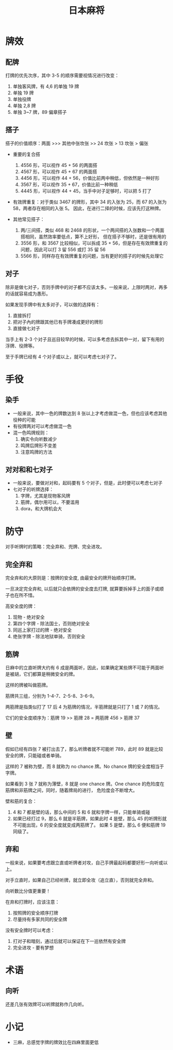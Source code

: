 #+TITLE:      日本麻将

* 目录                                                    :TOC_4_gh:noexport:
- [[#牌效][牌效]]
  - [[#配牌][配牌]]
  - [[#搭子][搭子]]
  - [[#对子][对子]]
- [[#手役][手役]]
  - [[#染手][染手]]
  - [[#对对和和七对子][对对和和七对子]]
- [[#防守][防守]]
  - [[#完全弃和][完全弃和]]
  - [[#筋牌][筋牌]]
  - [[#壁][壁]]
  - [[#弃和][弃和]]
- [[#术语][术语]]
  - [[#向听][向听]]
- [[#小记][小记]]

* 牌效
** 配牌
   打牌的优先次序，其中 3-5 的顺序需要视情况进行改变：
   1. 单独客风牌，有 4,6 的单独 19 牌
   2. 单独 19 牌
   3. 单独役牌
   4. 单独 2,8 牌
   5. 单独 3~7 牌，89 偏章搭子

** 搭子
   搭子的价值顺序：两面 >>> 其他中张坎张 >> 24 坎张 > 13 坎张 > 偏张

   + 重要的复合搭
     1. 4556 形，可以视作 45 + 56 的两面搭
     2. 4567 形，可以视作 45 + 67 的两面搭
     3. 4456 形，可以视作 44 + 56，价值比前两中稍低，但依然是一种好形
     4. 3567 形，可以视作 35 + 67，价值比前一种稍低
     5. 4445 形，可以视作 44 + 45，当手中对子足够时，可以把 5 打了

   + 有效牌重复：对于类似 3467 的牌形，其中 34 的入张为 25，而 67 的入张为 58，两者存在相同的入张 5。
     因此，在进行二择的时候，应该先打这种牌。

   + 其他常见搭子：
     1. 两/三间搭，类似 468 和 2468 的形状，一个两间搭的入张数和一个两面搭相同，虽然效率要低点，算不上好形，
        但在搭子不够时，还是很有用的
     2. 3556 形，和 3567 比较相似，可以拆成 35 + 56，但是存在有效牌重复的问题，因此可以打 3 留 556 或打 35 留 56
     3. 5566 形，同样存在有效牌重复的问题，当有更好的搭子的时候先处理它
        
** 对子
   除非是做七对子，否则手牌中的对子都不应该太多。一般来说，上限时两对，再多的话就容易成为愚形。

   如果发现手牌中有太多对子，可以做的选择有：
   1. 直接拆打
   2. 把对子內的牌跟其他已有手牌凑成更好的牌形
   3. 直接做七对子
      
   当手上有 2-3 个对子且巡目较早的时候，可以多考虑去拆其中一对，留下有用的浮牌、役牌等。
   
   至于手牌已经有 4 个对子或以上，就可以考虑七对子了。

* 手役
** 染手
   + 一般来说，其中一色的牌数达到 8 张以上才考虑做混一色，但也应该考虑其他役种的可能
   + 有役牌两对可以考虑做混一色
   + 混一色鸣牌规则：
     1. 确实令向听数减少
     2. 鸣牌后牌形不变差
     3. 注意鸣牌的方法

** 对对和和七对子
   + 一般来说，要做对对和，起码要有 5 个对子，但是，此时便可以考虑七对子
   + 七对子的听牌选择：
     1. 字牌，尤其是现物客风牌
     2. 筋牌，偶尔用可以，不要滥用
     3. dora，和大牌机会大

* 防守
  对手听牌时的策略：完全弃和、兜牌、完全进攻。
  
** 完全弃和
   完全弃和的大原则是：按牌的安全度, 由最安全的牌开始顺序打牌。

   一旦决定完全弃和, 以后就只会依牌的安全度去打牌, 就算要拆掉手上的面子或顺子也在所不惜。

   高安全度的牌：
   1. 现物 - 绝对安全
   2. 第四个字牌 - 除法国士，否则绝对安全
   3. 同巡上家打过的牌 - 绝对安全
   4. 绝张字牌 - 除法地狱单骑，否则安全

** 筋牌
   日麻中的立直听牌大约有 6 成是两面听，因此，如果确定某些牌不可能于两面听是被胡，它们都算是稍微安全的牌。

   这样的牌被叫做筋牌。

   筋牌共三组，分别为 1-4-7、2-5-8、3-6-9。

   两筋牌是指类似打了 17 后 4 为筋牌的情况，半筋牌就是只打了 1 或 7 的情况。

   它们的安全度顺序为：筋牌 19 >> 筋牌 28 = 两筋牌 456 > 筋牌 37

** 壁
   假如已经有四张 7 被打出去了，那么听牌者就不可能听 789，此时 89 就是比较安全的牌，只能碰或者单骑。

   这样的 7 被称为壁，而 8 就称为 no chance 牌。No chance 牌的安全度相当于字牌。

   如果看到 3 张 7 就称为薄壁，8 就是 one chance 牌。One chance 的危险度在筋牌和非筋牌之间，同时，随着牌局的进行，
   危险度会不断增大。

   壁和筋的复合：
   1. 4 和 7 都是壁的话，那么中间的 5 和 6 就和字牌一样，只能单骑或碰
   2. 如果已经打过 9，那么 6 就是半筋牌，如果此时 4 是壁，那么 45 的听牌形就不可能出现，6 的安全度就变成两筋牌了。
      如果 5 是壁，那么 6 便和筋牌 19 同级了。

** 弃和
   一般来说，如果要考虑跟立直或听牌者对攻，自己手牌最起码都要好形一向听或以上。

   对手立直时，如果自己已经听牌，就立即全攻（追立直），否则就完全弃和。

   向听数比分值更重要！

   在弃和打牌时，应该注意：
   1. 按照牌的安全顺序打牌
   2. 尽量持有多家共同的安全牌

   没有安全牌时可以考虑：
   1. 打对子和暗刻，通过后就可以保证在下一巡依然有安全牌
   2. 完全进攻 - 要有梦想

* 术语
** 向听
   还差几张有效牌可以听牌就称作几向听。

* 小记
  + 三麻，总感觉字牌的牌效比在四麻里面更低

